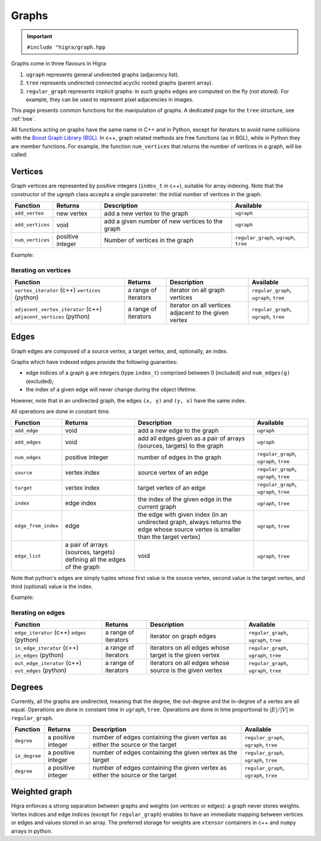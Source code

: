 .. _graph:

Graphs
======

.. important::

    ``#include "higra/graph.hpp``

Graphs come in three flavours in Higra:

1. ``ugraph`` represents general undirected graphs (adjacency list).
2. ``tree`` represents undirected connected acyclic rooted graphs (parent array).
3. ``regular_graph`` represents implicit graphs: in such graphs edges are computed on the fly (not stored). For example, they can be used to represent pixel adjacencies in images.

This page presents common functions for the manipulation of graphs.
A dedicated page for the ``tree`` structure, see :ref:`tree`.

All functions acting on graphs have the same name in C++ and in Python, except for iterators to avoid name collisions with the `Boost Graph Library (BGL) <https://www.boost.org/doc/libs/1_67_0/libs/graph/doc/index.html>`_.
In c++, graph related methods are free functions (as in BGL), while in Python they are member functions.
For example, the function ``num_vertices`` that returns the number of vertices in a graph, will be called:


.. tabs::

    .. tab:: c++

        .. code-block:: cpp
            :linenos:

            auto n = num_vertices(graph);

    .. tab:: python

        .. code-block:: python
            :linenos:

            n = graph.num_vertices()


Vertices
--------

Graph vertices are represented by positive integers (``index_t`` in c++), suitable for array indexing.
Note that the constructor of the `ugraph` class accepts a single parameter: the initial number of vertices in the graph.


.. list-table::
    :header-rows: 1

    *   - Function
        - Returns
        - Description
        - Available
    *   - ``add_vertex``
        - new vertex
        - add a new vertex to the graph
        - ``ugraph``
    *   - ``add_vertices``
        - void
        - add a given number of new vertices to the graph
        - ``ugraph``
    *   - ``num_vertices``
        - positive integer
        - Number of vertices in the graph
        - ``regular_graph``, ``ugraph``, ``tree``

Example:

.. tabs::

    .. tab:: c++

        .. code-block:: cpp
            :linenos:

            #include "higra/graph.hpp"
            using namespace hg;

            ugraph g;
            add_vertex(g);
            add_vertex(g);

            add_vertices(3, g);

            auto nv = num_vertices(g); // 5


    .. tab:: python

        .. code-block:: python
            :linenos:

            import higra as hg

            g = hg.UndirectedGraph()
            g.add_vertex()
            g.add_vertex()

            g.add_vertices(3)

            nv = g.num_vertices() # 5


Iterating on vertices
*********************

.. list-table::
    :header-rows: 1

    *   - Function
        - Returns
        - Description
        - Available
    *   - ``vertex_iterator`` (c++) ``vertices`` (python)
        - a range of iterators
        - iterator on all graph vertices
        - ``regular_graph``, ``ugraph``, ``tree``
    *   - ``adjacent_vertex_iterator`` (c++) ``adjacent_vertices`` (python)
        - a range of iterators
        - iterator on all vertices adjacent to the given vertex
        - ``regular_graph``, ``ugraph``, ``tree``


.. tabs::

    .. tab:: c++

        .. code-block:: cpp
            :linenos:

            ugraph g;
            ...

            for(auto v: vertex_iterator(g)){
                ... // all vertices of g
            }

            for(auto v: adjacent_vertex_iterator(1, g)){
                ... // all vertices adjacent to vertex 1 in g
            }


    .. tab:: python

        .. code-block:: python
            :linenos:

            g = hg.UndirectedGraph()
            ...

            for v in g.vertices():
                ... # all vertices of g

            for v in g.adjacent_vertices(1):
                ... # all vertices adjacent to vertex 1 in g

Edges
-----

Graph edges are composed of a source vertex, a target vertex, and, optionally, an index.

Graphs which have indexed edges provide the following guaranties:

* edge indices of a graph ``g`` are integers (type ``index_t``) comprised between 0 (included) and ``num_edges(g)`` (excluded);
* the index of a given edge will never change during the object lifetime.

However, note that in an undirected graph, the edges ``(x, y)`` and ``(y, x)`` have the same index.

All operations are done in constant time.

.. list-table::
    :header-rows: 1

    *   - Function
        - Returns
        - Description
        - Available
    *   - ``add_edge``
        - void
        - add a new edge to the graph
        - ``ugraph``
    *   - ``add_edges``
        - void
        - add all edges given as a pair of arrays (sources, targets) to the graph
        - ``ugraph``
    *   - ``num_edges``
        - positive integer
        - number of edges in the graph
        - ``regular_graph``, ``ugraph``, ``tree``
    *   - ``source``
        - vertex index
        - source vertex of an edge
        - ``regular_graph``, ``ugraph``, ``tree``
    *   - ``target``
        - vertex index
        - target vertex of an edge
        - ``regular_graph``, ``ugraph``, ``tree``
    *   - ``index``
        - edge index
        - the index of the given edge in the current graph
        - ``ugraph``, ``tree``
    *   - ``edge_from_index``
        - edge
        - the edge with given index (in an undirected graph, always returns the edge whose source vertex is smaller than the target vertex)
        - ``ugraph``, ``tree``
    *   - ``edge_list``
        - a pair of arrays (sources, targets) defining all the edges of the graph
        - void
        - ``ugraph``, ``tree``

Note that python's edges are simply tuples whose first value is the source vertex, second value is the target vertex,
and third (optional) value is the index.

Example:

.. tabs::

    .. tab:: c++

        .. code-block:: cpp
            :linenos:

            #include "higra/graph.hpp"
            using namespace hg;

            // create a graph with 4 vertices and no edge
            ugraph g(4);

            // add an edge, between vertex 0 and 1
            add_edge(0, 1, g);
            // add an edge, between vertex 0 and 1
            auto e = add_edge(1, 2, g);

            auto s = source(e, g); // 1
            auto t = target(e, g); // 2
            auto ei = index(e, g); // 1

            // add the two edges (3, 0) and (3, 1)
            add_edges({3, 3}, {0, 1}, g);

            auto ne = num_edges(g); // 4

            auto edges = edge_list(g); // edges.first = {0, 1, 0, 1}, edges.second = {1, 2, 3, 3}

    .. tab:: python

        .. code-block:: python
            :linenos:

            import higra as hg

            # create a graph with 4 vertices and no edge
            g = hg.UndirectedGraph(4)

            # add an edge, between vertex 0 and 1
            g.add_edge(0, 1)
            # add an edge, between vertex 0 and 1
            e = g.add_edge(1, 2)

            s = g.source(e) # 1 or equivalently e[0]
            t = g.target(e) # 2 or equivalently e[1]
            ei = g.index(e) # 1 or equivalently e[2]

            # add the two edges (3, 0) and (3, 1)
            g.add_edges((3, 3), (0, 1));

            ne = g.num_edges() # 4

            sources, targets = g.edge_list() # sources = [0, 1, 0, 1], targets = [1, 2, 3, 3]


Iterating on edges
******************

.. list-table::
    :header-rows: 1

    *   - Function
        - Returns
        - Description
        - Available
    *   - ``edge_iterator``  (c++) ``edges`` (python)
        - a range of iterators
        - iterator on graph edges
        - ``regular_graph``, ``ugraph``, ``tree``
    *   - ``in_edge_iterator``  (c++) ``in_edges`` (python)
        - a range of iterators
        - iterators on all edges whose target is the given vertex
        - ``regular_graph``, ``ugraph``, ``tree``
    *   - ``out_edge_iterator``  (c++) ``out_edges`` (python)
        - a range of iterators
        - iterators on all edges whose source is the given vertex
        - ``regular_graph``, ``ugraph``, ``tree``



.. tabs::

    .. tab:: c++

        .. code-block:: cpp
            :linenos:

            ugraph g;
            ...

            for(auto e: edge_iterator(g)){
                std::cout << source(e, g) << " " << target(e, g) << std::endl;
            }

            for(auto e: in_edge_iterator(1, g)){
                ... // all edges e such that target(e, g) == 1
            }

            for(auto e: out_edge_iterator(1, g)){
                ... // all edges e such that source(e, g) == 1
            }


    .. tab:: python

        .. code-block:: python
            :linenos:

            g = hg.UndirectedGraph()
            ...

            for e in g.edges():
                print(g.source(e), g.target(e))

            for e in g.in_edges(1):
                ... # all edges e such that g.target(e) == 1

            for e in g.out_edges(1):
                ... # all edges e such that g.source(e) == 1


Degrees
-------

Currently, all the graphs are undirected, meaning that the degree, the out-degree and the in-degree of a vertex are all equal.
Operations are done in constant time in ``ugraph``, ``tree``. Operations are done in time proportional to :math:`|E|/|V|` in ``regular_graph``.


.. list-table::
    :header-rows: 1

    *   - Function
        - Returns
        - Description
        - Available
    *   - ``degree``
        - a positive integer
        - number of edges containing the given vertex as either the source or the target
        - ``regular_graph``, ``ugraph``, ``tree``
    *   - ``in_degree``
        - a positive integer
        - number of edges containing the given vertex as the target
        - ``regular_graph``, ``ugraph``, ``tree``
    *   - ``degree``
        - a positive integer
        - number of edges containing the given vertex as either the source or the target
        - ``regular_graph``, ``ugraph``, ``tree``


.. tabs::

    .. tab:: c++

        .. code-block:: cpp
            :linenos:

            ugraph g;
            ...

            // degree of vertex 1
            auto d1 = degree(1, g);

            // in degree of vertex 2
            auto d2 = in_degree(2, g);

            // out degree of vertex 3
            auto d3 = out_degree(3, g);


    .. tab:: python

        .. code-block:: python
            :linenos:

            g = hg.UndirectedGraph()
            ...

            # degree of vertex 1
            d1 = g.degree(1)

            # in degree of vertex 2
            d2 = g.in_degree(2)

            # out degree of vertex 3
            d3 = g.out_degree(3)


Weighted graph
--------------

Higra enforces a strong separation between graphs and weights (on vertices or edges): a graph never stores weights.
Vertex indices and edge indices (except for ``regular_graph``) enables to have an immediate mapping between vertices
or edges and values stored in an array. The preferred storage for weights are ``xtensor`` containers in c++ and ``numpy``
arrays in python.

.. tabs::

    .. tab:: c++

        .. code-block:: cpp
            :linenos:

            // compute the sum of vertex weights adjacent to given vertex
            auto sum_adjacent_vertices_weights(const ugraph &g,
                                               const array_1d<double> &vertex_weights,
                                               index_t vertex){
                double result = 0;
                for(auto v: adjacent_vertex_iterator(vertex, g)){
                    result += vertex_weights[v];
                }
                return result
            }


    .. tab:: python

        .. code-block:: python
            :linenos:

            def sum_adjacent_vertices_weights(graph, vertex_weights, vertex):
                result = 0
                for v in g.adjacent_vertices(vertex);
                    result += vertex_weights[v]
                return result

